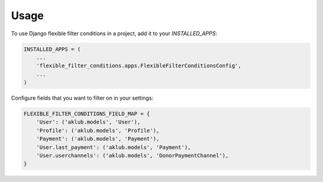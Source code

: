 =====
Usage
=====

To use Django flexible filter conditions in a project, add it to your `INSTALLED_APPS`:

.. code-block:: python

    INSTALLED_APPS = (
        ...
        'flexible_filter_conditions.apps.FlexibleFilterConditionsConfig',
        ...
    )

Configure fields that you want to filter on in your settings:

.. code-block:: python

  FLEXIBLE_FILTER_CONDITIONS_FIELD_MAP = {
      'User': ('aklub.models', 'User'),
      'Profile': ('aklub.models', 'Profile'),
      'Payment': ('aklub.models', 'Payment'),
      'User.last_payment': ('aklub.models', 'Payment'),
      'User.userchannels': ('aklub.models', 'DonorPaymentChannel'),
  }

